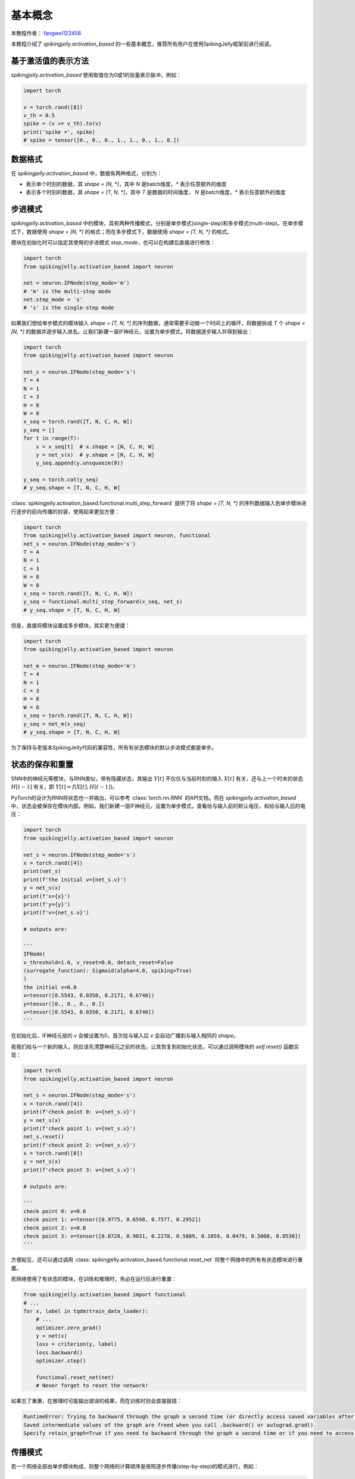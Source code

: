 基本概念
=======================================
本教程作者： `fangwei123456 <https://github.com/fangwei123456>`_

本教程介绍了 `spikingjelly.activation_based` 的一些基本概念，推荐所有用户在使用SpikingJelly框架前进行阅读。


基于激活值的表示方法
-------------------------------------------
`spikingjelly.activation_based` 使用取值仅为0或1的张量表示脉冲，例如：

.. code-block:: python

    import torch

    v = torch.rand([8])
    v_th = 0.5
    spike = (v >= v_th).to(v)
    print('spike =', spike)
    # spike = tensor([0., 0., 0., 1., 1., 0., 1., 0.])

数据格式
-------------------------------------------
在 `spikingjelly.activation_based` 中，数据有两种格式，分别为：

* 表示单个时刻的数据，其 `shape = [N, *]`，其中 `N` 是batch维度，`*` 表示任意额外的维度
* 表示多个时刻的数据，其 `shape = [T, N, *]`，其中 `T` 是数据的时间维度， `N` 是batch维度，`*` 表示任意额外的维度


步进模式
-------------------------------------------
`spikingjelly.activation_based` 中的模块，具有两种传播模式，分别是单步模式(single-step)和多步模式(multi-step)。\
在单步模式下，数据使用  `shape = [N, *]` 的格式；而在多步模式下，数据使用 `shape = [T, N, *]` 的格式。

模块在初始化时可以指定其使用的步进模式 `step_mode`，也可以在构建后直接进行修改：

.. code-block:: python
    
    import torch
    from spikingjelly.activation_based import neuron

    net = neuron.IFNode(step_mode='m')
    # 'm' is the multi-step mode
    net.step_mode = 's'
    # 's' is the single-step mode

如果我们想给单步模式的模块输入 `shape = [T, N, *]` 的序列数据，通常需要手动做一个时间上的循环，\
将数据拆成 `T` 个 `shape = [N, *]` 的数据并逐步输入进去。\
让我们新建一层IF神经元，设置为单步模式，将数据逐步输入并得到输出：

.. code-block:: python

    import torch
    from spikingjelly.activation_based import neuron

    net_s = neuron.IFNode(step_mode='s')
    T = 4
    N = 1
    C = 3
    H = 8
    W = 8
    x_seq = torch.rand([T, N, C, H, W])
    y_seq = []
    for t in range(T):
        x = x_seq[t]  # x.shape = [N, C, H, W]
        y = net_s(x)  # y.shape = [N, C, H, W]
        y_seq.append(y.unsqueeze(0))

    y_seq = torch.cat(y_seq)
    # y_seq.shape = [T, N, C, H, W]

:class:`spikingjelly.activation_based.functional.multi_step_forward` 提供了将 `shape = [T, N, *]` 的序列数据输入到单步模块进行逐步的前向传播的封装，\
使用起来更加方便：

.. code-block:: python

    import torch
    from spikingjelly.activation_based import neuron, functional
    net_s = neuron.IFNode(step_mode='s')
    T = 4
    N = 1
    C = 3
    H = 8
    W = 8
    x_seq = torch.rand([T, N, C, H, W])
    y_seq = functional.multi_step_forward(x_seq, net_s)
    # y_seq.shape = [T, N, C, H, W]

但是，直接将模块设置成多步模块，其实更为便捷：

.. code-block:: python

    import torch
    from spikingjelly.activation_based import neuron

    net_m = neuron.IFNode(step_mode='m')
    T = 4
    N = 1
    C = 3
    H = 8
    W = 8
    x_seq = torch.rand([T, N, C, H, W])
    y_seq = net_m(x_seq)
    # y_seq.shape = [T, N, C, H, W]

为了保持与老版本SpikingJelly代码的兼容性，所有有状态模块的默认步进模式都是单步。

状态的保存和重置
-------------------------------------------
SNN中的神经元等模块，与RNN类似，带有隐藏状态，其输出 :math:`Y[t]` 不仅仅与当前时刻的输入 :math:`X[t]` 有关，\
还与上一个时末的状态 :math:`H[t-1]` 有关，即 :math:`Y[t] = f(X[t], H[t-1])`。

PyTorch的设计为RNN将状态也一并输出，可以参考 :class:`torch.nn.RNN` 的API文档。而在 `spikingjelly.activation_based` 中，\
状态会被保存在模块内部。例如，我们新建一层IF神经元，设置为单步模式，查看给与输入前的默认电压，和给与输入后的电压：

.. code-block:: python

    import torch
    from spikingjelly.activation_based import neuron

    net_s = neuron.IFNode(step_mode='s')
    x = torch.rand([4])
    print(net_s)
    print(f'the initial v={net_s.v}')
    y = net_s(x)
    print(f'x={x}')
    print(f'y={y}')
    print(f'v={net_s.v}')

    # outputs are:

    '''
    IFNode(
    v_threshold=1.0, v_reset=0.0, detach_reset=False
    (surrogate_function): Sigmoid(alpha=4.0, spiking=True)
    )
    the initial v=0.0
    x=tensor([0.5543, 0.0350, 0.2171, 0.6740])
    y=tensor([0., 0., 0., 0.])
    v=tensor([0.5543, 0.0350, 0.2171, 0.6740])
    '''


在初始化后，IF神经元层的 `v` 会被设置为0，首次给与输入后 `v` 会自动广播到与输入相同的 `shape`。

若我们给与一个新的输入，则应该先清楚神经元之前的状态，让其恢复到初始化状态，可以通过调用模块的 `self.reset()` 函数实现：

.. code-block:: python

    import torch
    from spikingjelly.activation_based import neuron

    net_s = neuron.IFNode(step_mode='s')
    x = torch.rand([4])
    print(f'check point 0: v={net_s.v}')
    y = net_s(x)
    print(f'check point 1: v={net_s.v}')
    net_s.reset()
    print(f'check point 2: v={net_s.v}')
    x = torch.rand([8])
    y = net_s(x)
    print(f'check point 3: v={net_s.v}')

    # outputs are:

    '''
    check point 0: v=0.0
    check point 1: v=tensor([0.9775, 0.6598, 0.7577, 0.2952])
    check point 2: v=0.0
    check point 3: v=tensor([0.8728, 0.9031, 0.2278, 0.5089, 0.1059, 0.0479, 0.5008, 0.8530])
    '''

方便起见，还可以通过调用 :class:`spikingjelly.activation_based.functional.reset_net` 将整个网络中的所有有状态模块进行重置。

若网络使用了有状态的模块，在训练和推理时，务必在运行后进行重置：

.. code-block:: python

    from spikingjelly.activation_based import functional
    # ...
    for x, label in tqdm(train_data_loader):
        # ...
        optimizer.zero_grad()
        y = net(x)
        loss = criterion(y, label)
        loss.backward()
        optimizer.step()

        functional.reset_net(net)
        # Never forget to reset the network!

如果忘了重置，在推理时可能输出错误的结果，而在训练时则会直接报错：

.. code-block:: shell

    RuntimeError: Trying to backward through the graph a second time (or directly access saved variables after they have already been freed). 
    Saved intermediate values of the graph are freed when you call .backward() or autograd.grad(). 
    Specify retain_graph=True if you need to backward through the graph a second time or if you need to access saved variables after calling backward.

传播模式
-------------------------------------------
若一个网络全部由单步模块构成，则整个网络的计算顺序是按照逐步传播(step-by-step)的模式进行，例如：

.. code-block:: python

    for t in range(T):
        x = x_seq[t]
        y = net(x)
        y_seq_step_by_step.append(y.unsqueeze(0))

    y_seq_step_by_step = torch.cat(y_seq_step_by_step, 0)

如果网络全部由多步模块构成，则整个网络的计算顺序是按照逐层传播(layer-by-layer)的模式进行，例如：

.. code-block:: python 

    import torch
    import torch.nn as nn
    from spikingjelly.activation_based import neuron, functional, layer
    T = 4
    N = 2
    C = 8
    x_seq = torch.rand([T, N, C]) * 64.

    net = nn.Sequential(
        layer.Linear(C, 4),
        neuron.IFNode(),
        layer.Linear(4, 2),
        neuron.IFNode()
    )

    functional.set_step_mode(net, step_mode='m')
    with torch.no_grad():
        y_seq_layer_by_layer = x_seq
        for i in range(net.__len__()):
            y_seq_layer_by_layer = net[i](y_seq_layer_by_layer)

在绝大多数情况下我们不需要显式的实现 `for i in range(net.__len__())` 这样的循环，因为 :class:`torch.nn.Sequential` 已经帮我们实现过了，\
因此实际上我们可以这样做：

.. code-block:: python 
    
    y_seq_layer_by_layer = net(x_seq)

逐步传播和逐层传播，实际上只是计算顺序不同，它们的计算结果是完全相同的：

.. code-block:: python

    import torch
    import torch.nn as nn
    from spikingjelly.activation_based import neuron, functional, layer
    T = 4
    N = 2
    C = 3
    H = 8
    W = 8
    x_seq = torch.rand([T, N, C, H, W]) * 64.

    net = nn.Sequential(
    layer.Conv2d(3, 8, kernel_size=3, padding=1, stride=1, bias=False),
    neuron.IFNode(),
    layer.MaxPool2d(2, 2),
    neuron.IFNode(),
    layer.Flatten(start_dim=1),
    layer.Linear(8 * H // 2 * W // 2, 10),
    neuron.IFNode(),
    )

    print(f'net={net}')

    with torch.no_grad():
        y_seq_step_by_step = []
        for t in range(T):
            x = x_seq[t]
            y = net(x)
            y_seq_step_by_step.append(y.unsqueeze(0))

        y_seq_step_by_step = torch.cat(y_seq_step_by_step, 0)
        # we can also use `y_seq_step_by_step = functional.multi_step_forward(x_seq, net)` to get the same results

        print(f'y_seq_step_by_step=\n{y_seq_step_by_step}')

        functional.reset_net(net)
        functional.set_step_mode(net, step_mode='m')
        y_seq_layer_by_layer = net(x_seq)

        max_error = (y_seq_layer_by_layer - y_seq_step_by_step).abs().max()
        print(f'max_error={max_error}')

上面这段代码的输出为：

.. code-block:: shell

    net=Sequential(
    (0): Conv2d(3, 8, kernel_size=(3, 3), stride=(1, 1), padding=(1, 1), bias=False, step_mode=s)
    (1): IFNode(
        v_threshold=1.0, v_reset=0.0, detach_reset=False, step_mode=s
        (surrogate_function): Sigmoid(alpha=4.0, spiking=True)
    )
    (2): MaxPool2d(kernel_size=2, stride=2, padding=0, dilation=1, ceil_mode=False, step_mode=s)
    (3): IFNode(
        v_threshold=1.0, v_reset=0.0, detach_reset=False, step_mode=s
        (surrogate_function): Sigmoid(alpha=4.0, spiking=True)
    )
    (4): Flatten(start_dim=1, end_dim=-1, step_mode=s)
    (5): Linear(in_features=128, out_features=10, bias=True)
    (6): IFNode(
        v_threshold=1.0, v_reset=0.0, detach_reset=False, step_mode=s
        (surrogate_function): Sigmoid(alpha=4.0, spiking=True)
    )
    )
    y_seq_step_by_step=
    tensor([[[0., 0., 0., 0., 0., 0., 0., 0., 0., 0.],
            [0., 0., 0., 0., 0., 0., 0., 0., 0., 0.]],

            [[0., 1., 0., 0., 0., 0., 0., 1., 1., 0.],
            [0., 0., 0., 0., 0., 0., 0., 1., 1., 0.]],

            [[0., 0., 0., 0., 0., 0., 0., 0., 0., 0.],
            [0., 1., 0., 1., 0., 0., 1., 0., 0., 0.]],

            [[0., 1., 0., 0., 0., 0., 1., 0., 1., 0.],
            [0., 0., 0., 0., 0., 0., 0., 1., 1., 0.]]])
    max_error=0.0

下面的图片展示了逐步传播构建计算图的顺序：


.. image:: ../_static/tutorials/activation_based/basic_concept/step-by-step.png
    :width: 100%


下面的图片展示了逐层传播构建计算图的顺序：

.. image:: ../_static/tutorials/activation_based/basic_concept/layer-by-layer.png
    :width: 100%


SNN的计算图有2个维度，分别是时间步数和网络深度，网络的传播实际上就是生成完整计算图的过程，正如上面的2张图片所示。\
实际上，逐步传播是深度优先遍历，而逐层传播是广度优先遍历。

尽管两者区别仅在于计算顺序，但计算速度和内存消耗上会略有区别。\

* 在使用梯度替代法训练时，通常推荐使用逐层传播。在正确构建网络的情况下，逐层传播的并行度更大，速度更快
* 在内存受限时使用逐步传播，例如ANN2SNN任务中需要用到非常大的 `T`。因为在逐层传播模式下，对无状态的层而言，真正的 batch size 是 `TN` 而不是 `N`，当 `T` 太大时\
  内存消耗极大


包装器
-------------------------------------------
SpikingJelly中主要提供了如下几种包装器：

* 函数风格的 :class:`spikingjelly.activation_based.functional.multi_step_forward` 和模块风格的 :class:`spikingjelly.activation_based.layer.MultiStepContainer`
* 函数风格的 :class:`spikingjelly.activation_based.functional.seq_to_ann_forward` 和模块风格的 :class:`spikingjelly.activation_based.layer.SeqToANNContainer`


:class:`spikingjelly.activation_based.functional.multi_step_forward` 可以将一个单步模块进行多步传播，而 \
:class:`spikingjelly.activation_based.layer.MultiStepContainer` 则可以将一个单步模块包装成多步模块，例如：

.. code-block:: python

    import torch
    from spikingjelly.activation_based import neuron, functional, layer

    net_s = neuron.IFNode(step_mode='s')
    T = 4
    N = 1
    C = 3
    H = 8
    W = 8
    x_seq = torch.rand([T, N, C, H, W])
    y_seq = functional.multi_step_forward(x_seq, net_s)
    # y_seq.shape = [T, N, C, H, W]

    net_s.reset()
    net_m = layer.MultiStepContainer(net_s)
    z_seq = net_m(x_seq)
    # z_seq.shape = [T, N, C, H, W]

    # z_seq is identical to y_seq

对于无状态的ANN网络层，例如 :class:`torch.nn.Conv2d`，其本身要求输入数据的 `shape = [N, *]`，若用于多步模式，则可以用多步的包装器进行包装：

.. code-block:: python

    import torch
    import torch.nn as nn
    from spikingjelly.activation_based import functional, layer

    with torch.no_grad():
        T = 4
        N = 1
        C = 3
        H = 8
        W = 8
        x_seq = torch.rand([T, N, C, H, W])
        
        conv = nn.Conv2d(C, 8, kernel_size=3, padding=1, bias=False)
        bn = nn.BatchNorm2d(8)
        
        y_seq = functional.multi_step_forward(x_seq, (conv, bn))
        # y_seq.shape = [T, N, 8, H, W]
        
        net = layer.MultiStepContainer(conv, bn)
        z_seq = net(x_seq)
        # z_seq.shape = [T, N, 8, H, W]
        
        # z_seq is identical to y_seq

但是ANN的网络层本身是无状态的，不存在前序依赖，没有必要在时间上串行的计算，可以使用函数风格的 \
:class:`spikingjelly.activation_based.functional.seq_to_ann_forward` 或模块风格的 \
:class:`spikingjelly.activation_based.layer.SeqToANNContainer` 进行包装。\
:class:`spikingjelly.activation_based.functional.seq_to_ann_forward` 将 \
`shape = [T, N, *]` 的数据首先变换为 `shape = [TN, *]`，再送入无状态的网络层进行计算，\
输出的结果会被重新变换为 `shape = [T, N, *]`。不同时刻的数据是并行计算的，因而速度更快：

.. code-block:: python

    import torch
    import torch.nn as nn
    from spikingjelly.activation_based import functional, layer

    with torch.no_grad():
        T = 4
        N = 1
        C = 3
        H = 8
        W = 8
        x_seq = torch.rand([T, N, C, H, W])

        conv = nn.Conv2d(C, 8, kernel_size=3, padding=1, bias=False)
        bn = nn.BatchNorm2d(8)

        y_seq = functional.multi_step_forward(x_seq, (conv, bn))
        # y_seq.shape = [T, N, 8, H, W]

        net = layer.MultiStepContainer(conv, bn)
        z_seq = net(x_seq)
        # z_seq.shape = [T, N, 8, H, W]

        # z_seq is identical to y_seq
        
        p_seq = functional.seq_to_ann_forward(x_seq, (conv, bn))
        # p_seq.shape = [T, N, 8, H, W]

        net = layer.SeqToANNContainer(conv, bn)
        q_seq = net(x_seq)
        # q_seq.shape = [T, N, 8, H, W]

        # q_seq is identical to p_seq, and also identical to y_seq and z_seq


常用的网络层，在 :class:`spikingjelly.activation_based.layer` 已经定义过，更推荐使用 :class:`spikingjelly.activation_based.layer` 中的网络层，\
而不是使用 :class:`spikingjelly.activation_based.layer.SeqToANNContainer` 手动包装，\
尽管 :class:`spikingjelly.activation_based.layer` 中的网络层实际上就是用包装器包装 `forward` 函数实现的。\
:class:`spikingjelly.activation_based.layer` 中的网络层，优势在于：
* 支持单步和多步模式，而 :class:`spikingjelly.activation_based.layer.SeqToANNContainer` 和 :class:`spikingjelly.activation_based.layer.MultiStepContainer` 包装的层，只支持多步模式
* 包装器会使得 `state_dict` 的 `keys()` 也增加一层包装，给加载权重带来麻烦
  
例如

.. code-block:: python

    import torch
    import torch.nn as nn
    from spikingjelly.activation_based import functional, layer, neuron


    ann = nn.Sequential(
        nn.Conv2d(3, 8, kernel_size=3, padding=1, bias=False),
        nn.BatchNorm2d(8),
        nn.ReLU()
    )

    print(f'ann.state_dict.keys()={ann.state_dict().keys()}')

    net_container = nn.Sequential(
        layer.SeqToANNContainer(
            nn.Conv2d(3, 8, kernel_size=3, padding=1, bias=False),
            nn.BatchNorm2d(8),
        ),
        neuron.IFNode(step_mode='m')
    )
    print(f'net_container.state_dict.keys()={net_container.state_dict().keys()}')

    net_origin = nn.Sequential(
        layer.Conv2d(3, 8, kernel_size=3, padding=1, bias=False),
        nn.BatchNorm2d(8),
        neuron.IFNode(step_mode='m')
    )
    print(f'net_origin.state_dict.keys()={net_origin.state_dict().keys()}')

    try:
        print('net_container is trying to load state dict from ann...')
        net_container.load_state_dict(ann.state_dict())
        print('Load success!')
    except BaseException as e:
        print('net_container can not load! The error message is\n', e)

    try:
        print('net_origin is trying to load state dict from ann...')
        net_origin.load_state_dict(ann.state_dict())
        print('Load success!')
    except BaseException as e:
        print('net_origin can not load! The error message is', e)



输出为

.. code-block:: shell

    ann.state_dict.keys()=odict_keys(['0.weight', '1.weight', '1.bias', '1.running_mean', '1.running_var', '1.num_batches_tracked'])
    net_container.state_dict.keys()=odict_keys(['0.0.weight', '0.1.weight', '0.1.bias', '0.1.running_mean', '0.1.running_var', '0.1.num_batches_tracked'])
    net_origin.state_dict.keys()=odict_keys(['0.weight', '1.weight', '1.bias', '1.running_mean', '1.running_var', '1.num_batches_tracked'])
    net_container is trying to load state dict from ann...
    net_container can not load! The error message is
    Error(s) in loading state_dict for Sequential:
        Missing key(s) in state_dict: "0.0.weight", "0.1.weight", "0.1.bias", "0.1.running_mean", "0.1.running_var". 
        Unexpected key(s) in state_dict: "0.weight", "1.weight", "1.bias", "1.running_mean", "1.running_var", "1.num_batches_tracked". 
    net_origin is trying to load state dict from ann...
    Load success!
